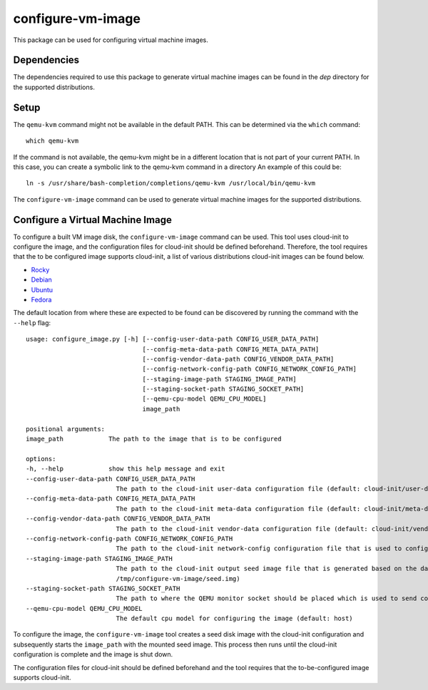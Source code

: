 ==================
configure-vm-image
==================

This package can be used for configuring virtual machine images.

------------
Dependencies
------------

The dependencies required to use this package to generate virtual machine images
can be found in the `dep` directory for the supported distributions.

-----
Setup
-----

The ``qemu-kvm`` command might not be available in the default PATH.
This can be determined via the ``which`` command::

    which qemu-kvm

If the command is not available, the qemu-kvm might be in a different location that is not part of
your current PATH. In this case, you can create a symbolic link to the qemu-kvm command in a directory
An example of this could be::

    ln -s /usr/share/bash-completion/completions/qemu-kvm /usr/local/bin/qemu-kvm

The ``configure-vm-image`` command can be used to generate virtual machine images for the supported distributions.

---------------------------------
Configure a Virtual Machine Image
---------------------------------

To configure a built VM image disk, the ``configure-vm-image`` command can be used.
This tool uses cloud-init to configure the image, and the configuration files for cloud-init should be defined beforehand.
Therefore, the tool requires that the to be configured image supports cloud-init, a list of various distributions cloud-init images can be found below.

- `Rocky <https://download.rockylinux.org/pub/rocky/>`_
- `Debian <https://cloud.debian.org/images/cloud/>`_
- `Ubuntu <https://cloud-images.ubuntu.com/>`_
- `Fedora <https://mirrors.dotsrc.org/fedora-enchilada/linux/releases/39/Cloud/>`_


The default location from where these are expected to be found can be discovered by running the command with the ``--help`` flag::

    usage: configure_image.py [-h] [--config-user-data-path CONFIG_USER_DATA_PATH]
                                   [--config-meta-data-path CONFIG_META_DATA_PATH]
                                   [--config-vendor-data-path CONFIG_VENDOR_DATA_PATH]
                                   [--config-network-config-path CONFIG_NETWORK_CONFIG_PATH]
                                   [--staging-image-path STAGING_IMAGE_PATH]
                                   [--staging-socket-path STAGING_SOCKET_PATH]
                                   [--qemu-cpu-model QEMU_CPU_MODEL]
                                   image_path

    positional arguments:
    image_path            The path to the image that is to be configured

    options:
    -h, --help            show this help message and exit
    --config-user-data-path CONFIG_USER_DATA_PATH
                            The path to the cloud-init user-data configuration file (default: cloud-init/user-data)
    --config-meta-data-path CONFIG_META_DATA_PATH
                            The path to the cloud-init meta-data configuration file (default: cloud-init/meta-data)
    --config-vendor-data-path CONFIG_VENDOR_DATA_PATH
                            The path to the cloud-init vendor-data configuration file (default: cloud-init/vendor-data)
    --config-network-config-path CONFIG_NETWORK_CONFIG_PATH
                            The path to the cloud-init network-config configuration file that is used to configure the network settings of the image (default: cloud-init/network-config)
    --staging-image-path STAGING_IMAGE_PATH
                            The path to the cloud-init output seed image file that is generated based on the data defined in the user-data, meta-data, vendor-data, and network-config files. This seed image file is then subsequently used to configure the defined input image. (default:
                            /tmp/configure-vm-image/seed.img)
    --staging-socket-path STAGING_SOCKET_PATH
                            The path to where the QEMU monitor socket should be placed which is used to send commands to the running image while it is being configured. (default: /tmp/configure-vm-image/qemu-monitor-socket)
    --qemu-cpu-model QEMU_CPU_MODEL
                            The default cpu model for configuring the image (default: host)

To configure the image, the ``configure-vm-image`` tool creates a seed disk image with the cloud-init configuration and subsequently starts the ``image_path`` with the mounted seed image.
This process then runs until the cloud-init configuration is complete and the image is shut down.

The configuration files for cloud-init should be defined beforehand and the tool requires that the to-be-configured image supports cloud-init.